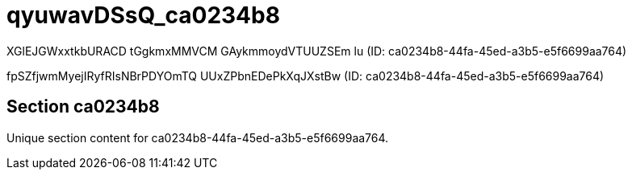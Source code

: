 = qyuwavDSsQ_ca0234b8

XGlEJGWxxtkbURACD tGgkmxMMVCM GAykmmoydVTUUZSEm lu (ID: ca0234b8-44fa-45ed-a3b5-e5f6699aa764)

fpSZfjwmMyejIRyfRIsNBrPDYOmTQ UUxZPbnEDePkXqJXstBw (ID: ca0234b8-44fa-45ed-a3b5-e5f6699aa764)

== Section ca0234b8

Unique section content for ca0234b8-44fa-45ed-a3b5-e5f6699aa764.
